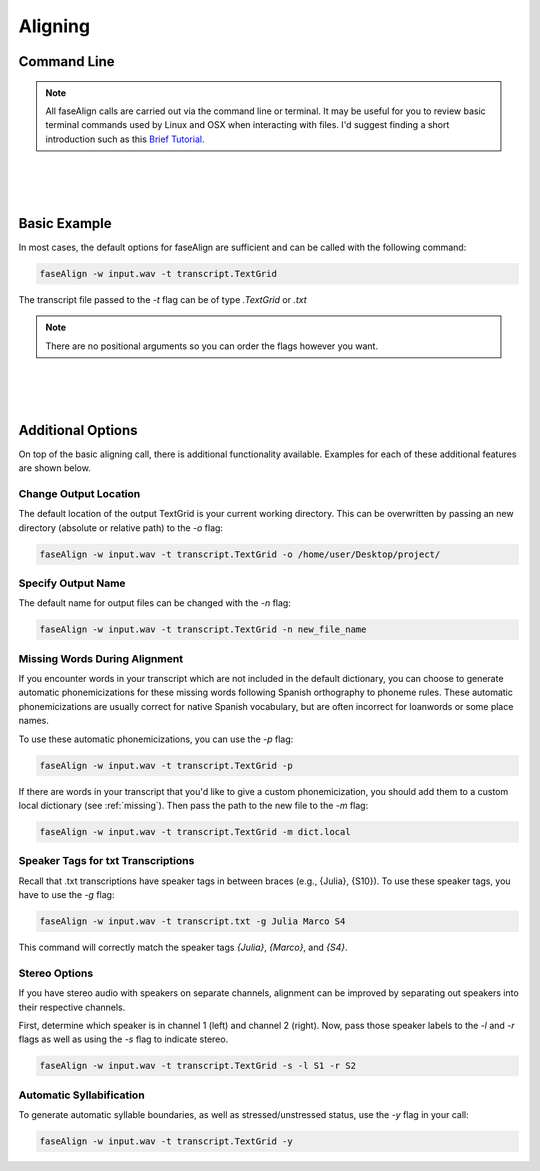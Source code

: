 .. _aligning:

.. _`Brief Tutorial`: https://computers.tutsplus.com/tutorials/navigating-the-terminal-a-gentle-introduction--mac-3855

Aligning
========

Command Line
------------

.. note::
	
	All faseAlign calls are carried out via the command line or terminal. It may be useful for you to review basic terminal commands used by Linux and OSX when interacting with files. I'd suggest finding a short introduction such as this `Brief Tutorial`_. 

|
|
|

Basic Example
-------------

In most cases, the default options for faseAlign are sufficient and can be called with the following command:

.. code-block:: bash

	faseAlign -w input.wav -t transcript.TextGrid

The transcript file passed to the `-t` flag can be of type `.TextGrid` or `.txt`

.. note:: There are no positional arguments so you can order the flags however you want. 

|
|
|

Additional Options
------------------

On top of the basic aligning call, there is additional functionality available. Examples for each of these additional features are shown below. 


Change Output Location
++++++++++++++++++++++

The default location of the output TextGrid is your current working directory. This can be overwritten by passing an new directory (absolute or relative path) to the `-o` flag:

.. code-block:: bash

	faseAlign -w input.wav -t transcript.TextGrid -o /home/user/Desktop/project/


Specify Output Name
+++++++++++++++++++

The default name for output files can be changed with the `-n` flag: 

.. code-block:: bash

	faseAlign -w input.wav -t transcript.TextGrid -n new_file_name

.. _missing-alert:

Missing Words During Alignment
++++++++++++++++++++++++++++++

If you encounter words in your transcript which are not included in the default dictionary, you can choose to generate automatic phonemicizations for these missing words following Spanish orthography to phoneme rules. These automatic phonemicizations are usually correct for native Spanish vocabulary, but are often incorrect for loanwords or some place names. 

To use these automatic phonemicizations, you can use the `-p` flag: 

.. code-block:: bash

        faseAlign -w input.wav -t transcript.TextGrid -p


If there are words in your transcript that you'd like to give a custom phonemicization, you should add them to a custom local dictionary (see :ref:`missing`). Then pass the path to the new file to the `-m` flag:

.. code-block:: bash

	faseAlign -w input.wav -t transcript.TextGrid -m dict.local

Speaker Tags for txt Transcriptions
+++++++++++++++++++++++++++++++++++

Recall that .txt transcriptions have speaker tags in between braces (e.g., {Julia}, {S10}). To use these speaker tags, you have to use the `-g` flag:

.. code-block:: bash

	faseAlign -w input.wav -t transcript.txt -g Julia Marco S4

This command will correctly match the speaker tags `{Julia}`, `{Marco}`, and `{S4}`. 


Stereo Options
++++++++++++++

If you have stereo audio with speakers on separate channels, alignment can be improved by separating out speakers into their respective channels. 

First, determine which speaker is in channel 1 (left) and channel 2 (right). Now, pass those speaker labels to the `-l` and `-r` flags as well as using the `-s` flag to indicate stereo.

.. code-block:: bash

	faseAlign -w input.wav -t transcript.TextGrid -s -l S1 -r S2

Automatic Syllabification
+++++++++++++++++++++++++

To generate automatic syllable boundaries, as well as stressed/unstressed status, use the `-y` flag in your call:

.. code-block:: bash

	faseAlign -w input.wav -t transcript.TextGrid -y

